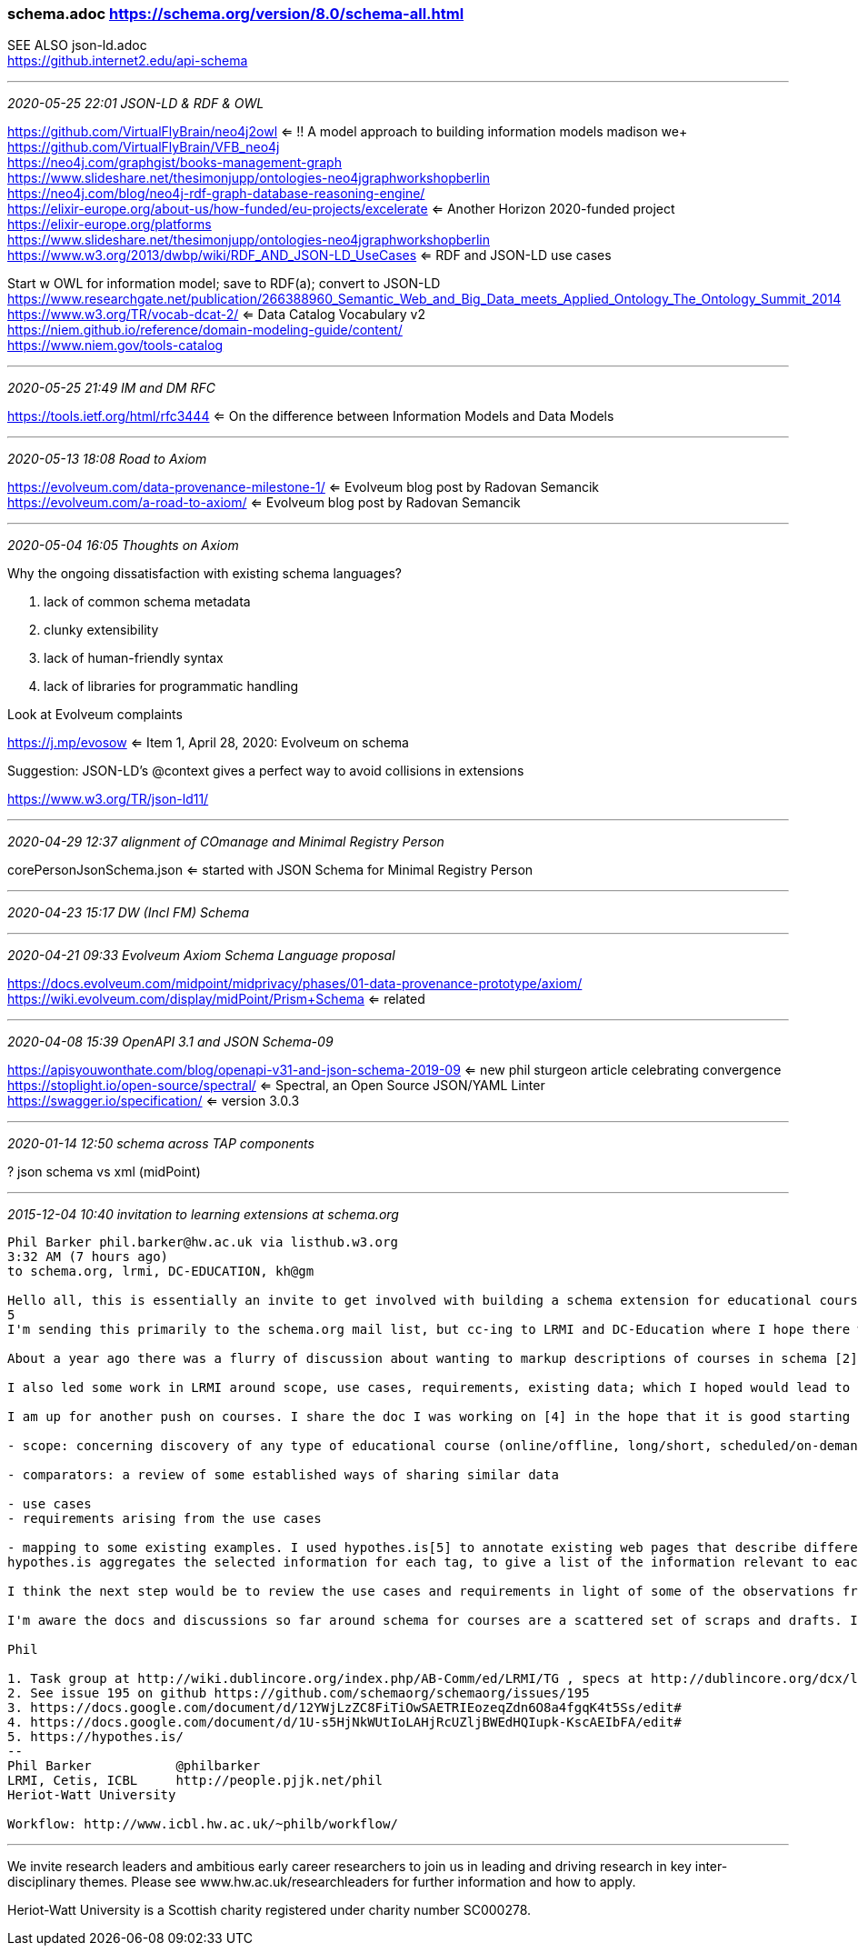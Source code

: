 === schema.adoc https://schema.org/version/8.0/schema-all.html
SEE ALSO json-ld.adoc +
https://github.internet2.edu/api-schema

- - -
_2020-05-25 22:01 JSON-LD & RDF & OWL_


https://github.com/VirtualFlyBrain/neo4j2owl <= !! A model approach to building information models madison we+
https://github.com/VirtualFlyBrain/VFB_neo4j +
https://neo4j.com/graphgist/books-management-graph +
https://www.slideshare.net/thesimonjupp/ontologies-neo4jgraphworkshopberlin +
https://neo4j.com/blog/neo4j-rdf-graph-database-reasoning-engine/ +
https://elixir-europe.org/about-us/how-funded/eu-projects/excelerate <= Another Horizon 2020-funded project +
https://elixir-europe.org/platforms +
https://www.slideshare.net/thesimonjupp/ontologies-neo4jgraphworkshopberlin +
https://www.w3.org/2013/dwbp/wiki/RDF_AND_JSON-LD_UseCases <= RDF and JSON-LD use cases

Start w OWL for information model; save to RDF(a); convert to JSON-LD +
https://www.researchgate.net/publication/266388960_Semantic_Web_and_Big_Data_meets_Applied_Ontology_The_Ontology_Summit_2014 +
https://www.w3.org/TR/vocab-dcat-2/ <= Data Catalog Vocabulary v2 +
https://niem.github.io/reference/domain-modeling-guide/content/ +
https://www.niem.gov/tools-catalog

- - -
_2020-05-25 21:49 IM and DM RFC_

https://tools.ietf.org/html/rfc3444 <= On the difference between Information Models and Data Models

- - -
_2020-05-13 18:08 Road to Axiom_

https://evolveum.com/data-provenance-milestone-1/ <= Evolveum blog post by Radovan Semancik +
https://evolveum.com/a-road-to-axiom/ <= Evolveum blog post by Radovan Semancik

- - -
_2020-05-04 16:05 Thoughts on Axiom_

Why the ongoing dissatisfaction with existing schema languages?

. lack of common schema metadata
. clunky extensibility
. lack of human-friendly syntax
. lack of libraries for programmatic handling

Look at Evolveum complaints

https://j.mp/evosow <= Item 1, April 28, 2020: Evolveum on schema

Suggestion: JSON-LD's @context gives a perfect way to avoid collisions in extensions

https://www.w3.org/TR/json-ld11/

- - -
_2020-04-29 12:37 alignment of COmanage and Minimal Registry Person_

corePersonJsonSchema.json <= started with JSON Schema for Minimal Registry Person

- - -
_2020-04-23 15:17 DW (Incl FM) Schema_


- - -
_2020-04-21 09:33 Evolveum Axiom Schema Language proposal_

https://docs.evolveum.com/midpoint/midprivacy/phases/01-data-provenance-prototype/axiom/
https://wiki.evolveum.com/display/midPoint/Prism+Schema <= related

- - -
_2020-04-08 15:39 OpenAPI 3.1 and JSON Schema-09_

https://apisyouwonthate.com/blog/openapi-v31-and-json-schema-2019-09 <= new phil sturgeon article celebrating convergence +
https://stoplight.io/open-source/spectral/ <= Spectral, an Open Source JSON/YAML Linter +
https://swagger.io/specification/ <= version 3.0.3

- - -
_2020-01-14 12:50 schema across TAP components_

? json schema vs xml (midPoint)

- - -
_2015-12-04 10:40 invitation to learning extensions at schema.org_

```
Phil Barker phil.barker@hw.ac.uk via listhub.w3.org
3:32 AM (7 hours ago)
to schema.org, lrmi, DC-EDUCATION, kh@gm

Hello all, this is essentially an invite to get involved with building a schema extension for educational courses, by way of a description of some of the work so far.
5
I'm sending this primarily to the schema.org mail list, but cc-ing to LRMI and DC-Education where I hope there will also be some interest. (In case you don't know, LRMI = Learning Resource Metadata Initiative, part of DCMI. I'm a member of the task group, you are welcome to get involved if it sounds interesting[1].)

About a year ago there was a flurry of discussion about wanting to markup descriptions of courses in schema [2]. Vicky Tardiff-Holland produced a proposal [3] which we discussed in LRMI and elsewhere as a result of which various suggestions were and comments were added to that proposal.

I also led some work in LRMI around scope, use cases, requirements, existing data; which I hoped would lead to some validating/refining the proposal by some example data that could be used to demonstrate that it met the use cases [4].

I am up for another push on courses. I share the doc I was working on [4] in the hope that it is good starting point. It's a bit long, so here is an overview of what it contains:

- scope: concerning discovery of any type of educational course (online/offline, long/short, scheduled/on-demand) Educational course defined as "some sequence of events and/or creative works which aims to build knowledge, competence or ability of learners". (out of scope: information about students and their progression etc; information needed internally for course management rather than discovery)

- comparators: a review of some established ways of sharing similar data

- use cases
- requirements arising from the use cases

- mapping to some existing examples. I used hypothes.is[5] to annotate existing web pages that describe different types of course, e.g. from Coursera or a University, tagging the requirement that the data was relevant to. Here's an example of a page as tagged: https://goo.gl/1IWjOh (click on a yellow highlight to show the relevant requirement as a comment with a tag)
hypothes.is aggregates the selected information for each tag, to give a list of the information relevant to each use case, for example https://hypothes.is/stream?q=tag:%27reqC%27

I think the next step would be to review the use cases and requirements in light of some of the observations from the mapping, and to look again at the proposal to see how it reflects the data available/required. But first I want to try to get more people involved, see whether anyone has a better idea for how to progress, or if anyone wants to check the work so far and help move it forward.

I'm aware the docs and discussions so far around schema for courses are a scattered set of scraps and drafts. If there is enough interest it would be really useful to have it in one place.

Phil

1. Task group at http://wiki.dublincore.org/index.php/AB-Comm/ed/LRMI/TG , specs at http://dublincore.org/dcx/lrmi-terms/1.1/ and general info at http://www.lrmi.net/
2. See issue 195 on github https://github.com/schemaorg/schemaorg/issues/195
3. https://docs.google.com/document/d/12YWjLzZC8FiTiOwSAETRIEozeqZdn6O8a4fgqK4t5Ss/edit#
4. https://docs.google.com/document/d/1U-s5HjNkWUtIoLAHjRcUZljBWEdHQIupk-KscAEIbFA/edit#
5. https://hypothes.is/
--
Phil Barker           @philbarker
LRMI, Cetis, ICBL     http://people.pjjk.net/phil
Heriot-Watt University

Workflow: http://www.icbl.hw.ac.uk/~philb/workflow/
```

- - -

We invite research leaders and ambitious early career researchers to join us in leading and driving research in key inter-disciplinary themes. Please see www.hw.ac.uk/researchleaders for further information and how to apply.

Heriot-Watt University is a Scottish charity registered under charity number SC000278.
